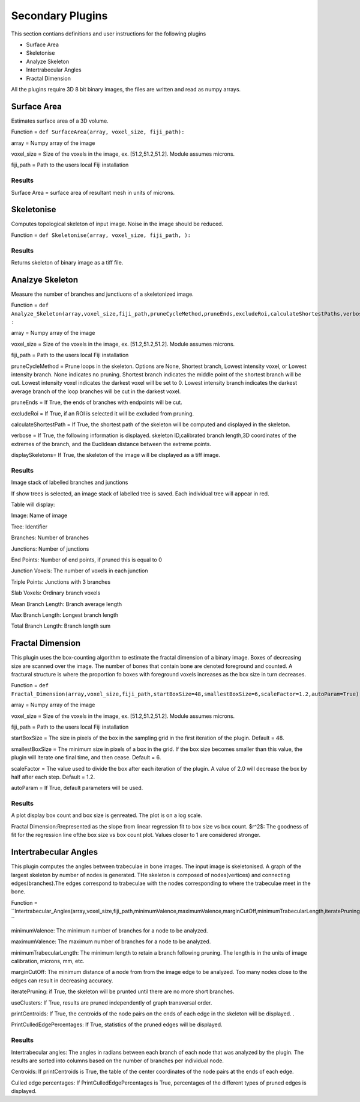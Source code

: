 .. _bonej-secondaryplugins-label:

=================
Secondary Plugins
=================

This section contians definitions and user instructions for the following plugins

* Surface Area
* Skeletonise
* Analyze Skeleton 
* Intertrabecular Angles
* Fractal Dimension 



All  the plugins require 3D 8 bit binary images, the files are written and read as numpy arrays. 



------------------------------------
Surface Area
------------------------------------

Estimates surface area of a 3D volume. 
    
Function = ``def SurfaceArea(array, voxel_size, fiji_path):``
    
array = Numpy array of the image

voxel_size = Size of the voxels in the image, ex. [51.2,51.2,51.2]. Module assumes microns. 

fiji_path = Path to the users local Fiji installation 

Results
+++++++++++++++++++++++
Surface Area = surface area of resultant mesh in units of microns. 


------------------------------------
Skeletonise
------------------------------------
Computes topological skeleton of input image. Noise in the image should be reduced. 

Function = ``def Skeletonise(array, voxel_size, fiji_path, ):``


Results
+++++++++++++++++++++++
Returns skeleton of binary image as a tiff file. 


------------------------------------
Analzye Skeleton
------------------------------------
Measure the number of branches and junctiuons of a skeletonized image. 

Function = ``def Analyze_Skeleton(array,voxel_size,fiji_path,pruneCycleMethod,pruneEnds,excludeRoi,calculateShortestPaths,verbose=True,displaySkeletons)
:``

array = Numpy array of the image

voxel_size = Size of the voxels in the image, ex. [51.2,51.2,51.2]. Module assumes microns. 

fiji_path = Path to the users local Fiji installation 

pruneCycleMethod = Prune loops in the skeleton. Options are None, Shortest branch, Lowest intensity voxel, or Lowest intensity branch. None indicates no pruning. Shortest branch indicates the middle point of the shortest branch will be cut. Lowest intensity voxel indicates the darkest voxel will be set to 0. Lowest intensity branch indicates the darkest average branch of the loop branches will be cut in the darkest voxel.

pruneEnds = If True, the ends of branches with endpoints will be cut. 

excludeRoi = If True, if an ROI is selected it will be excluded from pruning. 

calculateShortestPath = If True, the shortest path of the skeleton will be computed and displayed in the skeleton. 

verbose = If True, the following information is displayed. skeleton ID,calibrated branch length,3D coordinates of the extremes of the branch, 
and the Euclidean distance between the extreme points. 

displaySkeletons= If True, the skeleton of the image will be displayed as a tiff image. 


Results
+++++++++++++++++++++++

Image stack of labelled branches and junctions 

If show trees is selected, an image stack of labelled tree is saved. Each individual tree will appear in red. 

Table will display: 

Image: Name of image 

Tree: Identifier

Branches: Number of branches

Junctions: Number of junctions

End Points: Number of end points, if pruned this is equal to 0

Junction Voxels: The number of voxels in each junction

Triple Points: Junctions with 3 branches

Slab Voxels: Ordinary branch voxels

Mean Branch Length: Branch average length

Max Branch Length: Longest branch length

Total Branch Length: Branch length sum

------------------------------------
Fractal Dimension 
------------------------------------
This plugin uses the box-counting algorithm to estimate the fractal dimension of a binary image. Boxes of decreasing size are scanned over the image. The number of bones that contain bone are denoted foreground and counted. A fractural structure is where the proportion fo boxes with foreground voxels increases as the box size in turn decreases.

Function = ``def Fractal_Dimension(array,voxel_size,fiji_path,startBoxSize=48,smallestBoxSize=6,scaleFactor=1.2,autoParam=True):``

array = Numpy array of the image

voxel_size = Size of the voxels in the image, ex. [51.2,51.2,51.2]. Module assumes microns. 

fiji_path = Path to the users local Fiji installation 

startBoxSize = The size  in pixels of the box in the sampling grid in the first iteration of the plugin. Default = 48.  

smallestBoxSize = The minimum size in pixels of a box in the grid. If the box size becomes smaller than this value, the plugin will iterate one final time, and then cease. Default = 6. 

scaleFactor =  The value used to divide the box after each iteration of the plugin. A value of 2.0 will decrease the box by half after each step. Default = 1.2. 

autoParam = If True, default parameters will be used. 

Results
+++++++++++++++++++++++
A plot display box count and box size is genreated. The plot is on a log scale. 


Fractal Dimension:Rrepresented as the slope from linear regression fit to box size vs box count. 
$r^2$: The goodness of fit for the regression line ofthe box size vs box count plot. Values closer to 1 are considered stronger. 

------------------------------------
Intertrabecular Angles
------------------------------------

This plugin computes the angles between trabeculae in bone images. The input image is skeletonised. A graph of the largest skeleton by number of nodes is generated. THe skeleton is composed of nodes(vertices) and connecting edges(branches).The edges correspond to trabeculae with the nodes corresponding to where the trabeculae meet in the bone. 

Function = ``Intertrabecular_Angles(array,voxel_size,fiji_path,minimumValence,maximumValence,marginCutOff,minimumTrabecularLength,iteratePruning,printCentroids,useClusters,printCulledEdgePercentages): ``

minimumValence: The minimum number of branches for a node to be analyzed.  

maximumValence: The maximum number of branches for a node to be analyzed. 

minimumTrabecularLength: The minimum length to retain a branch following pruning. The length is in the units of image calibration, microns, mm, etc. 

marginCutOff: The minimum distance of a node from from the image edge to be analyzed. Too many nodes close to the edges can result in decreasing accuracy. 

iteratePruning: if True, the skeleton will be prunted until there are no more short branches. 

useClusters: If True, results are pruned independently of graph transversal order. 

printCentroids: If True, the centroids of the node pairs on the ends of each edge in the skeleton will be displayed. .

PrintCulledEdgePercentages: If True, statistics of the pruned edges will be displayed. 

Results
+++++++++++++++++++++++
Intertrabecular angles: The angles in radians between each branch of each node that was analyzed by the plugin. The results are sorted into columns based on the number of branches per individual node. 

Centroids: If printCentroids is True, the table of the center coordinates of the node pairs at the ends of each edge.

Culled edge percentages: If PrintCulledEdgePercentages is True, percentages of the different types of pruned edges is displayed. 

